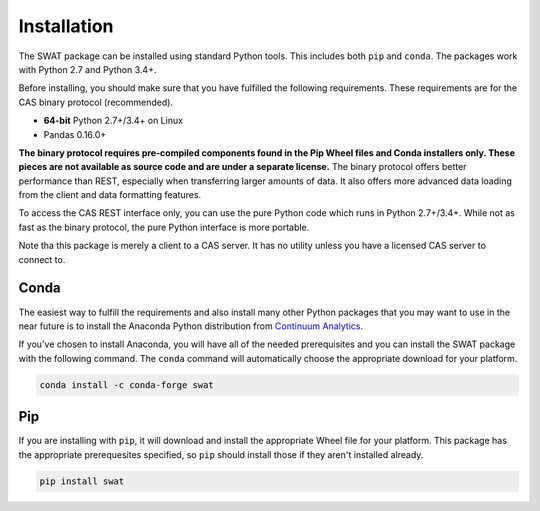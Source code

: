 
.. Copyright SAS Institute

Installation
============

The SWAT package can be installed using standard Python tools.  This includes both ``pip`` 
and ``conda``.  The packages work with Python 2.7 and Python 3.4+.

Before installing, you should make sure that you have fulfilled the following
requirements.  These requirements are for the CAS binary protocol (recommended).

* **64-bit** Python 2.7+/3.4+ on Linux
* Pandas 0.16.0+

**The binary protocol requires pre-compiled components found in the Pip Wheel
files and Conda installers only.  These pieces are not available as source code and
are under a separate license.**  The binary protocol offers better performance
than REST, especially when transferring larger amounts of data.  It also offers
more advanced data loading from the client and data formatting features.

To access the CAS REST interface only, you can use the pure Python code which
runs in Python 2.7+/3.4+.  While not as fast as the binary protocol, the pure Python
interface is more portable.

Note tha this package is merely a client to a CAS server.  It has no utility unless
you have a licensed CAS server to connect to.

Conda
-----

The easiest way to fulfill the requirements and also install many other Python packages
that you may want to use in the near future is to install the Anaconda Python distribution
from `Continuum Analytics <https://www.continuum.io/downloads>`_.

If you've chosen to install Anaconda, you will have all of the needed prerequisites and
you can install the SWAT package with the following command.  The ``conda`` command will 
automatically choose the appropriate download for your platform.

.. code-block:: bash

   conda install -c conda-forge swat

Pip
---

If you are installing with ``pip``, it will download and install the appropriate Wheel
file for your platform.  This package has the appropriate 
prerequesites specified, so ``pip`` should install those if they aren't installed already.

.. code-block:: bash

   pip install swat

